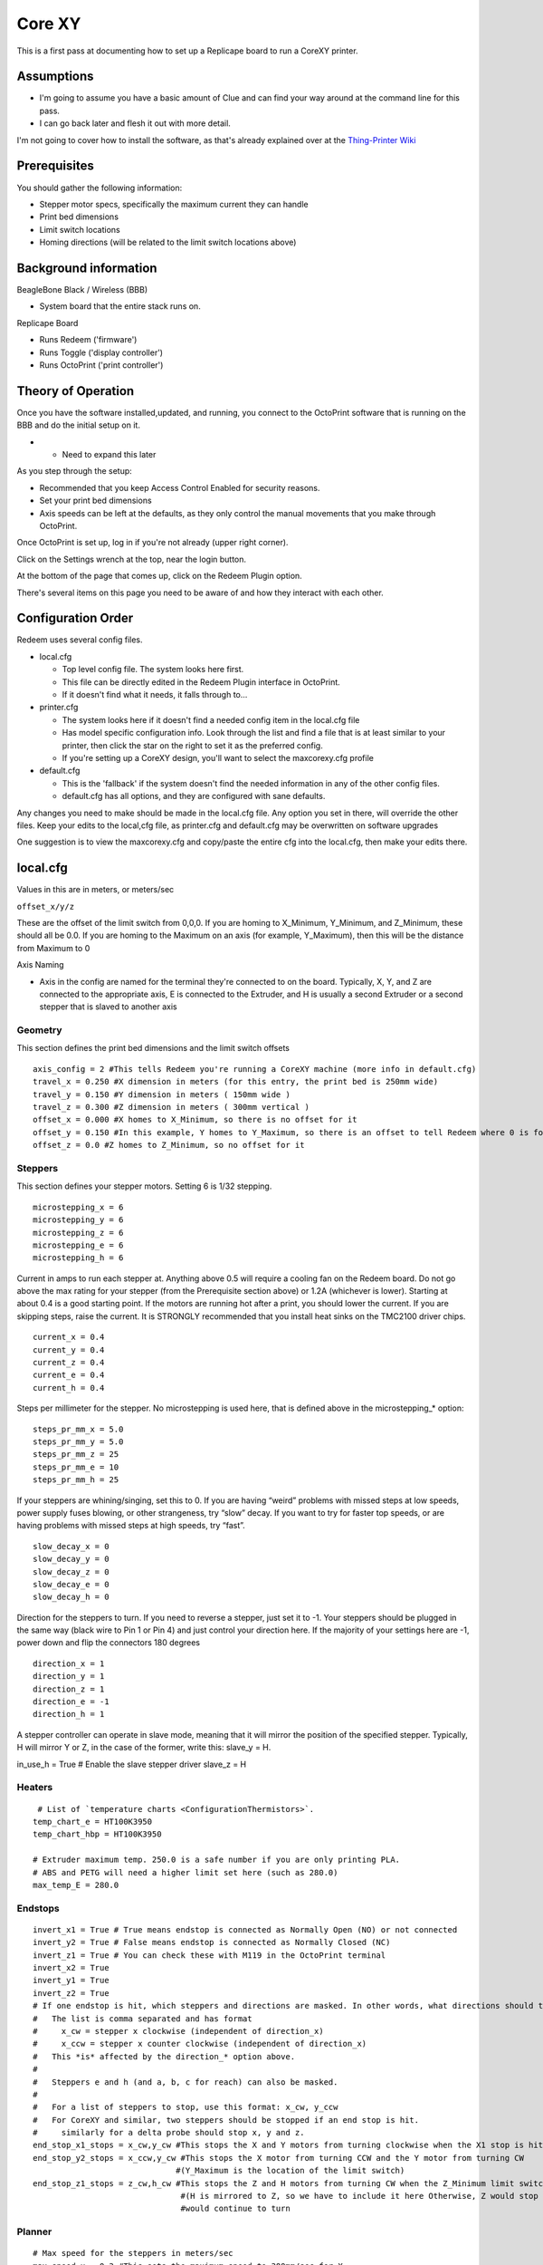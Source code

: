 Core XY
=======

This is a first pass at documenting how to set up a Replicape board to
run a CoreXY printer.

Assumptions
-----------

-  I'm going to assume you have a basic amount of Clue and can find your
   way around at the command line for this pass.
-  I can go back later and flesh it out with more detail.

I'm not going to cover how to install the software, as that's already
explained over at the `Thing-Printer
Wiki <http://wiki.thing-printer.com/index.php?title=Kamikaze>`__

Prerequisites
-------------

You should gather the following information:

-  Stepper motor specs, specifically the maximum current they can handle
-  Print bed dimensions
-  Limit switch locations
-  Homing directions (will be related to the limit switch locations
   above)

Background information
----------------------

BeagleBone Black / Wireless (BBB)

-  System board that the entire stack runs on.

Replicape Board

-  Runs Redeem ('firmware')
-  Runs Toggle ('display controller')
-  Runs OctoPrint ('print controller')

Theory of Operation
-------------------

Once you have the software installed,updated, and running, you connect
to the OctoPrint software that is running on the BBB and do the initial
setup on it.

-

   -  Need to expand this later

As you step through the setup:

-  Recommended that you keep Access Control Enabled for security
   reasons.
-  Set your print bed dimensions
-  Axis speeds can be left at the defaults, as they only control the
   manual movements that you make through OctoPrint.

Once OctoPrint is set up, log in if you're not already (upper right
corner).

Click on the Settings wrench at the top, near the login button.

At the bottom of the page that comes up, click on the Redeem Plugin
option.

There's several items on this page you need to be aware of and how they
interact with each other.

Configuration Order
-------------------

Redeem uses several config files.

-  local.cfg

   -  Top level config file. The system looks here first.
   -  This file can be directly edited in the Redeem Plugin interface in
      OctoPrint.
   -  If it doesn't find what it needs, it falls through to...

-  printer.cfg

   -  The system looks here if it doesn't find a needed config item in
      the local.cfg file
   -  Has model specific configuration info. Look through the list and
      find a file that is at least similar to your printer, then click
      the star on the right to set it as the preferred config.
   -  If you're setting up a CoreXY design, you'll want to select the
      maxcorexy.cfg profile

-  default.cfg

   -  This is the 'fallback' if the system doesn't find the needed
      information in any of the other config files.
   -  default.cfg has all options, and they are configured with sane
      defaults.

Any changes you need to make should be made in the local.cfg file. Any
option you set in there, will override the other files. Keep your edits
to the local,cfg file, as printer.cfg and default.cfg may be overwritten
on software upgrades

One suggestion is to view the maxcorexy.cfg and copy/paste the entire
cfg into the local.cfg, then make your edits there.

local.cfg
---------

Values in this are in meters, or meters/sec

``offset_x/y/z``

These are the offset of the limit switch from 0,0,0. If you are homing
to X\_Minimum, Y\_Minimum, and Z\_Minimum, these should all be 0.0. If
you are homing to the Maximum on an axis (for example, Y\_Maximum), then
this will be the distance from Maximum to 0

Axis Naming

-  Axis in the config are named for the terminal they're connected to on
   the board. Typically, X, Y, and Z are connected to the appropriate
   axis, E is connected to the Extruder, and H is usually a second
   Extruder or a second stepper that is slaved to another axis

Geometry
~~~~~~~~

This section defines the print bed dimensions and the limit switch offsets

::

    axis_config = 2 #This tells Redeem you're running a CoreXY machine (more info in default.cfg)
    travel_x = 0.250 #X dimension in meters (for this entry, the print bed is 250mm wide)
    travel_y = 0.150 #Y dimension in meters ( 150mm wide )
    travel_z = 0.300 #Z dimension in meters ( 300mm vertical )
    offset_x = 0.000 #X homes to X_Minimum, so there is no offset for it
    offset_y = 0.150 #In this example, Y homes to Y_Maximum, so there is an offset to tell Redeem where 0 is for the Y Axis.
    offset_z = 0.0 #Z homes to Z_Minimum, so no offset for it

Steppers
~~~~~~~~

This section defines your stepper motors. Setting 6 is 1/32 stepping.

::

    microstepping_x = 6
    microstepping_y = 6 
    microstepping_z = 6
    microstepping_e = 6
    microstepping_h = 6

Current in amps to run each stepper at. Anything above 0.5 will require
a cooling fan on the Redeem board. Do not go above the max rating for
your stepper (from the Prerequisite section above) or 1.2A (whichever is
lower). Starting at about 0.4 is a good starting point. If the motors
are running hot after a print, you should lower the current. If you are
skipping steps, raise the current. It is STRONGLY recommended that you
install heat sinks on the TMC2100 driver chips.

::

    current_x = 0.4 
    current_y = 0.4 
    current_z = 0.4 
    current_e = 0.4
    current_h = 0.4

Steps per millimeter for the stepper. No microstepping is used here,
that is defined above in the microstepping_* option:

::

    steps_pr_mm_x = 5.0 
    steps_pr_mm_y = 5.0
    steps_pr_mm_z = 25
    steps_pr_mm_e = 10
    steps_pr_mm_h = 25

If your steppers are whining/singing, set this to 0. If you are having
“weird” problems with missed steps at low speeds, power supply fuses
blowing, or other strangeness, try “slow” decay. If you want to try for
faster top speeds, or are having problems with missed steps at high
speeds, try “fast”.

::

    slow_decay_x = 0 
    slow_decay_y = 0 
    slow_decay_z = 0
    slow_decay_e = 0
    slow_decay_h = 0

Direction for the steppers to turn. If you need to reverse a stepper,
just set it to -1. Your steppers should be plugged in the same way
(black wire to Pin 1 or Pin 4) and just control your direction here. If
the majority of your settings here are -1, power down and flip the
connectors 180 degrees

::

    direction_x = 1 
    direction_y = 1 
    direction_z = 1 
    direction_e = -1 
    direction_h = 1

A stepper controller can operate in slave mode, meaning that it will
mirror the position of the specified stepper. Typically, H will mirror Y
or Z, in the case of the former, write this: slave\_y = H.

in_use_h = True # Enable the slave stepper driver 
slave_z = H

Heaters
~~~~~~~

::

     # List of `temperature charts <ConfigurationThermistors>`.
    temp_chart_e = HT100K3950
    temp_chart_hbp = HT100K3950

    # Extruder maximum temp. 250.0 is a safe number if you are only printing PLA.
    # ABS and PETG will need a higher limit set here (such as 280.0)
    max_temp_E = 280.0 

Endstops
~~~~~~~~

::

    invert_x1 = True # True means endstop is connected as Normally Open (NO) or not connected
    invert_y2 = True # False means endstop is connected as Normally Closed (NC) 
    invert_z1 = True # You can check these with M119 in the OctoPrint terminal
    invert_x2 = True
    invert_y1 = True
    invert_z2 = True
    # If one endstop is hit, which steppers and directions are masked. In other words, what directions should the stepper NOT be allowed to turn
    #   The list is comma separated and has format
    #     x_cw = stepper x clockwise (independent of direction_x)
    #     x_ccw = stepper x counter clockwise (independent of direction_x)
    #   This *is* affected by the direction_* option above.
    #
    #   Steppers e and h (and a, b, c for reach) can also be masked.
    #
    #   For a list of steppers to stop, use this format: x_cw, y_ccw
    #   For CoreXY and similar, two steppers should be stopped if an end stop is hit.
    #     similarly for a delta probe should stop x, y and z.
    end_stop_x1_stops = x_cw,y_cw #This stops the X and Y motors from turning clockwise when the X1 stop is hit (X_Minimum in this example)
    end_stop_y2_stops = x_ccw,y_cw #This stops the X motor from turning CCW and the Y motor from turning CW 
                                  #(Y_Maximum is the location of the limit switch)
    end_stop_z1_stops = z_cw,h_cw #This stops the Z and H motors from turning CW when the Z_Minimum limit switch is hit 
                                   #(H is mirrored to Z, so we have to include it here Otherwise, Z would stop turning, but H 
                                   #would continue to turn

Planner
~~~~~~~

::

    # Max speed for the steppers in meters/sec
    max_speed_x = 0.3 #This sets the maximum speed to 300mm/sec for X
    max_speed_y = 0.3 #300mm/sec for Y
    max_speed_z = 0.3 #300mm/sec for Z
    max_speed_e = 0.2 #200mm/sec for the extruder
    max_speed_h = 0.3 #300mm/sec for H, which is slaved to Z (above)

    # Maximum acceleration in meters/sec
    acceleration_x = 1.5 #1500mm/sec acceleration
    acceleration_y = 1.5
    acceleration_z = 0.5 #500mm/sec acceleration
    acceleration_e = 1.5
    acceleration_h = 0.5

Homing
~~~~~~

::

    #Homing speed in meters/sec
    home_speed_x = 0.05 #Homing for X is be 50mm/sec. It is set to a positive value, as it is homing to X_Minimum
    home_speed_y = -0.05 #Homing for Y is 50mm/sec. It is set to a negative value, as it needs to home to Y_Maximum
    home_speed_z = 0.01 #Home for Z is 10mm/sec
    home_speed_e = 0.01
    home_speed_h = 0.01

Cold-ends
~~~~~~~~~

::

    connect-therm-E-fan-1 = True #Connects the thermistor on the extruder to control the fan plugged into Fan1. In this instance, that is the hot-end cooling fan (not the part fan)
    therm-e-fan-1-target_temp = 50 #Default temperature is 60C. This will change that to 50C. 
    add-fan-0-to-m106=true #I have the part cooling fan plugged into Fan0. This line tells Redeem to use Fan0 when the GCode tells it to turn on the part fan

Fans
~~~~

::
    # 0 is off, 1 is on
    default-fan-0-value = 0.0
    default-fan-1-value = 0.0
    default-fan-2-value = 0.0
    default-fan-3-value = 1.0 #I have a fan plugged into Fan3 to cool the Replicape itself. This line turns the fan on.
